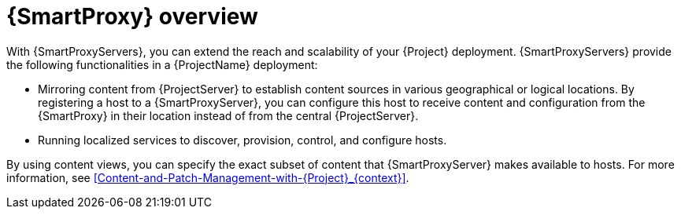 [id="{SmartProxy}-Overview_{context}"]
= {SmartProxy} overview

With {SmartProxyServers}, you can extend the reach and scalability of your {Project} deployment.
{SmartProxyServers} provide the following functionalities in a {ProjectName} deployment:

* Mirroring content from {ProjectServer} to establish content sources in various geographical or logical locations.
By registering a host to a {SmartProxyServer}, you can configure this host to receive content and configuration from the {SmartProxy} in their location instead of from the central {ProjectServer}.
* Running localized services to discover, provision, control, and configure hosts.

By using content views, you can specify the exact subset of content that {SmartProxyServer} makes available to hosts.
For more information, see xref:Content-and-Patch-Management-with-{Project}_{context}[].
